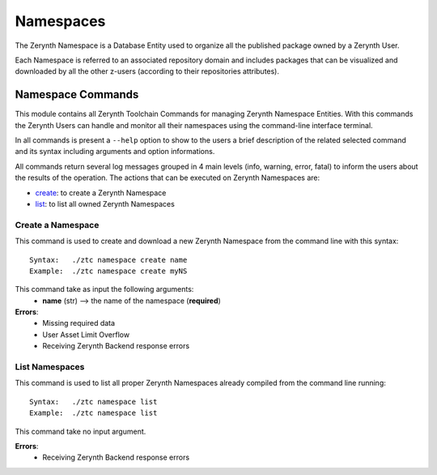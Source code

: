 .. module:: Namespaces

**********
Namespaces
**********

The Zerynth Namespace is a Database Entity used to organize all the published package owned by a Zerynth User.

Each Namespace is referred to an associated repository domain and includes packages that can be visualized and downloaded by all the other z-users (according to their repositories attributes).

Namespace Commands
==================

This module contains all Zerynth Toolchain Commands for managing Zerynth Namespace Entities.
With this commands the Zerynth Users can handle and monitor all their namespaces using the command-line interface terminal.

In all commands is present a ``--help`` option to show to the users a brief description of the related selected command and its syntax including arguments and option informations.

All commands return several log messages grouped in 4 main levels (info, warning, error, fatal) to inform the users about the results of the operation. 
The actions that can be executed on Zerynth Namespaces are:

* create__: to create a Zerynth Namespace
* list__: to list all owned Zerynth Namespaces
    
__ create_ns_

.. _create_ns:

Create a Namespace
------------------

This command is used to create and download a new Zerynth Namespace from the command line with this syntax: ::

    Syntax:   ./ztc namespace create name
    Example:  ./ztc namespace create myNS

This command take as input the following arguments:
    * **name** (str) --> the name of the namespace (**required**)

**Errors**:
    * Missing required data
    * User Asset Limit Overflow
    * Receiving Zerynth Backend response errors

    
__ list_ns_

.. _list_ns:

List Namespaces
---------------

This command is used to list all proper Zerynth Namespaces already compiled from the command line running: ::

    Syntax:   ./ztc namespace list
    Example:  ./ztc namespace list  

This command take no input argument.

**Errors**:
    * Receiving Zerynth Backend response errors

    
